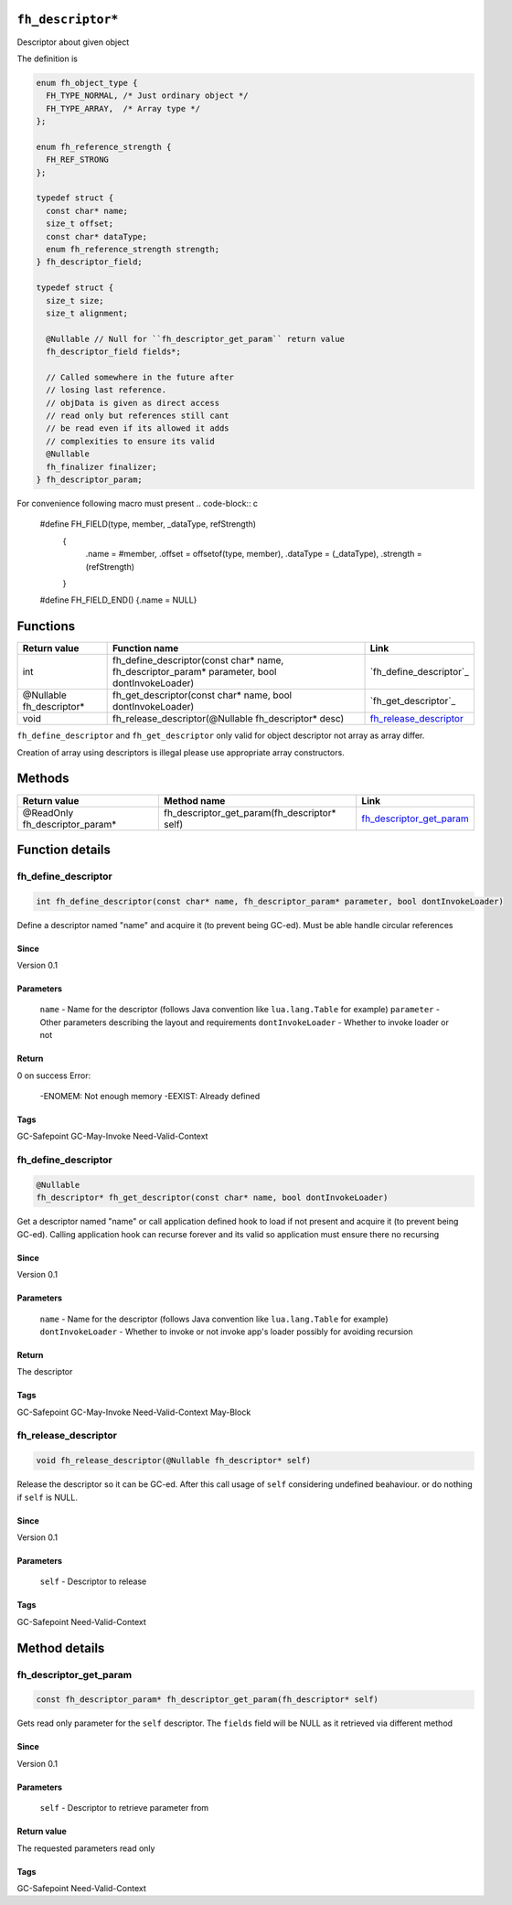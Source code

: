 ``fh_descriptor*``
##################

Descriptor about given object

The definition is

.. code-block:: c

   enum fh_object_type {
     FH_TYPE_NORMAL, /* Just ordinary object */
     FH_TYPE_ARRAY,  /* Array type */
   };
   
   enum fh_reference_strength {
     FH_REF_STRONG
   };
   
   typedef struct {
     const char* name;
     size_t offset;
     const char* dataType;
     enum fh_reference_strength strength;
   } fh_descriptor_field;
   
   typedef struct {
     size_t size;
     size_t alignment;
     
     @Nullable // Null for ``fh_descriptor_get_param`` return value
     fh_descriptor_field fields*;
     
     // Called somewhere in the future after
     // losing last reference.
     // objData is given as direct access
     // read only but references still cant
     // be read even if its allowed it adds
     // complexities to ensure its valid
     @Nullable
     fh_finalizer finalizer;
   } fh_descriptor_param;

For convenience following macro must present
.. code-block:: c

   #define FH_FIELD(type, member, _dataType, refStrength) \
    { \
      .name = #member, \
      .offset = offsetof(type, member), \
      .dataType = (_dataType), \
      .strength = (refStrength) \
    }
   #define FH_FIELD_END() {.name = NULL}

Functions
#########

+--------------------------+-----------------------------------------------------------------------------------------------+--------------------------+
| Return value             | Function name                                                                                 | Link                     |
+==========================+===============================================================================================+==========================+
| int                      | fh_define_descriptor(const char* name, fh_descriptor_param* parameter, bool dontInvokeLoader) | `fh_define_descriptor`_  |
+--------------------------+-----------------------------------------------------------------------------------------------+--------------------------+
| @Nullable fh_descriptor* | fh_get_descriptor(const char* name, bool dontInvokeLoader)                                    | `fh_get_descriptor`_     |
+--------------------------+-----------------------------------------------------------------------------------------------+--------------------------+
| void                     | fh_release_descriptor(@Nullable fh_descriptor* desc)                                          | `fh_release_descriptor`_ |
+--------------------------+-----------------------------------------------------------------------------------------------+--------------------------+

``fh_define_descriptor`` and ``fh_get_descriptor`` only valid for object
descriptor not array as array differ.

Creation of array using descriptors is illegal please use
appropriate array constructors.

Methods
#######

+--------------------------------+----------------------------------------------+----------------------------+
| Return value                   | Method name                                  | Link                       |
+================================+==============================================+============================+
| @ReadOnly fh_descriptor_param* | fh_descriptor_get_param(fh_descriptor* self) | `fh_descriptor_get_param`_ |
+--------------------------------+----------------------------------------------+----------------------------+

Function details
################

fh_define_descriptor
********************
.. code-block:: c

   int fh_define_descriptor(const char* name, fh_descriptor_param* parameter, bool dontInvokeLoader)

Define a descriptor named "name" and acquire it (to prevent being GC-ed). Must be
able handle circular references

Since
=====
Version 0.1

Parameters
==========
  ``name`` - Name for the descriptor (follows Java convention like ``lua.lang.Table`` for example)
  ``parameter`` - Other parameters describing the layout and requirements
  ``dontInvokeLoader`` - Whether to invoke loader or not

Return
======
0 on success 
Error:
  -ENOMEM: Not enough memory
  -EEXIST: Already defined

Tags
=====
GC-Safepoint GC-May-Invoke Need-Valid-Context

fh_define_descriptor
********************
.. code-block:: c

   @Nullable
   fh_descriptor* fh_get_descriptor(const char* name, bool dontInvokeLoader)

Get a descriptor named "name" or call application
defined hook to load if not present and acquire it
(to prevent being GC-ed). Calling application hook
can recurse forever and its valid so application
must ensure there no recursing

Since
=====
Version 0.1

Parameters
==========
  ``name`` - Name for the descriptor (follows Java convention like ``lua.lang.Table`` for example)
  ``dontInvokeLoader`` - Whether to invoke or not invoke app's loader possibly for avoiding recursion

Return
======
The descriptor

Tags
=====
GC-Safepoint GC-May-Invoke Need-Valid-Context May-Block

fh_release_descriptor
*********************
.. code-block:: c

   void fh_release_descriptor(@Nullable fh_descriptor* self)

Release the descriptor so it can be GC-ed. After this
call usage of ``self`` considering undefined beahaviour.
or do nothing if ``self`` is NULL. 

Since
=====
Version 0.1

Parameters
==========
  ``self`` - Descriptor to release

Tags
=====
GC-Safepoint Need-Valid-Context

Method details
##############

fh_descriptor_get_param
***********************
.. code-block:: c

   const fh_descriptor_param* fh_descriptor_get_param(fh_descriptor* self)

Gets read only parameter for the ``self`` descriptor. The ``fields``
field will be NULL as it retrieved via different method

Since
=====
Version 0.1

Parameters
==========
  ``self`` - Descriptor to retrieve parameter from

Return value
============
The requested parameters read only

Tags
=====
GC-Safepoint Need-Valid-Context

